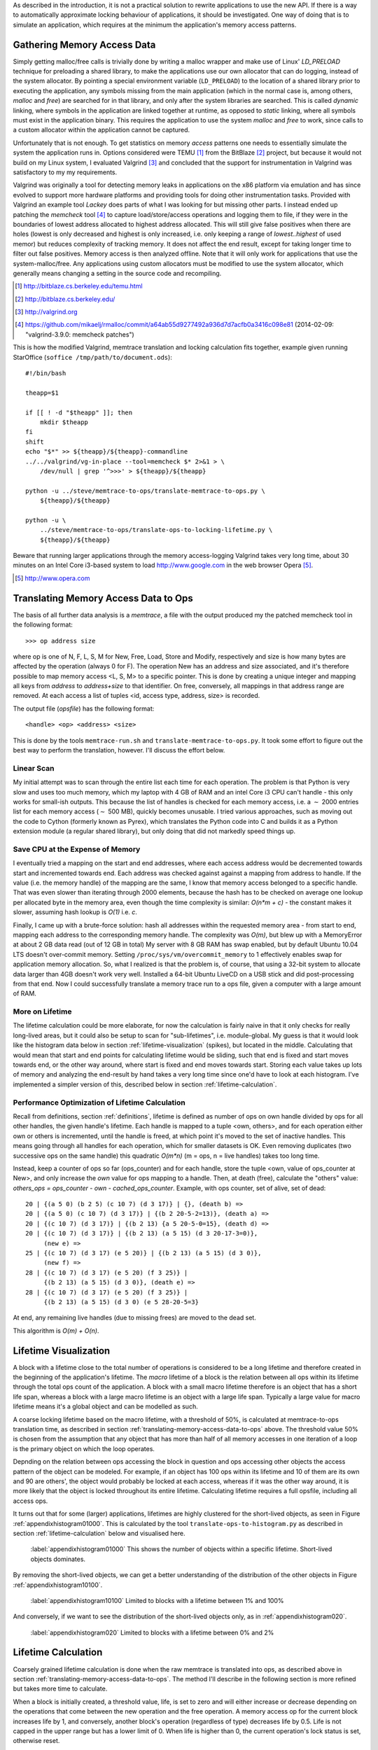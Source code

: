 .. raw:: latex

    \chapter{Simulating Application Runtime
        \label{chapter-simulating-application-runtime}}

As described in the introduction, it is not a practical solution to rewrite applications to use the new API. If there is
a way to automatically approximate locking behaviour of applications, it should be investigated.  One way of doing that
is to simulate an application, which requires at the minimum the application's memory access patterns.

.. raw:: comment-done

    X X X
    expand on why this is done! what is its relevance? connect to earlier discussion on how error-prone it is to rewrite
    application. ("as discussed in chapter :ref:`jeff....`, ...")

Gathering Memory Access Data
==================================

.. raw:: comment-done

    X X X (gres/DONE)
    ~~~~~~~~~~~~~~~~~~
    * DONE: en bild skulle göra mekanismen med LD_PRELOAD betydligt tydligare, jag tror att det är hyfsat esoteriskt unixanvändande
    * DONE: (ang. "Turns out Valgrind..." ) bisats? "I evaluated ... , and concluded that the support for ... is good / sufficient / ..." 
    * (ang. Valgrind) man får bonuspoäng om amn gör en tabell som visar skillnaderna mellan verktygen

Simply getting malloc/free calls is trivially done by writing a malloc wrapper and make use of Linux' *LD_PRELOAD*
technique for preloading a shared library, to make the applications use our own allocator that can do logging, instead
of the system allocator.  By pointing a special environment variable (``LD_PRELOAD``) to the location of a shared
library prior to executing the application, any symbols missing from the main application (which in the normal case is,
among others, *malloc* and *free*) are searched for in that library, and only after the system libraries are searched.
This is called *dynamic* linking, where symbols in the application are linked together at runtime, as opposed to
*static* linking, where all symbols must exist in the application binary. This requires the application to use the
system *malloc* and *free* to work, since calls to a custom allocator within the application cannot be captured.

Unfortunately that is not enough. To get statistics on memory *access* patterns one needs to essentially simulate the
system the application runs in.  Options considered were TEMU [#]_ from the BitBlaze [#]_ project, but because it would
not build on my Linux system, I evaluated Valgrind [#]_ and concluded that the support for instrumentation in Valgrind
was satisfactory to my my requirements.

Valgrind was originally a tool for detecting memory leaks in applications on the x86 platform
via emulation and has since evolved to support more hardware platforms and providing tools for doing other
instrumentation tasks. Provided with Valgrind an example tool *Lackey* does parts of what I was looking for but missing
other parts. I instead ended up patching the *memcheck* tool [#]_ to capture load/store/access operations and logging
them to file, if they were in the boundaries of lowest address allocated to highest address allocated. This will still
give false positives when there are holes (lowest is only decreased and highest is only increased, i.e. only keeping a
range of *lowest..highest* of used memor) but reduces complexity of tracking memory. It does not affect the end result,
except for taking longer time to filter out false positives. Memory access is then analyzed
offline. Note that it will only work for applications that use the system-malloc/free. Any applications using custom
allocators must be modified to use the system allocator, which generally means changing a setting in the source code and
recompiling.

.. [#] http://bitblaze.cs.berkeley.edu/temu.html
.. [#] http://bitblaze.cs.berkeley.edu/ 
.. [#] http://valgrind.org
.. [#] https://github.com/mikaelj/rmalloc/commit/a64ab55d9277492a936d7d7acfb0a3416c098e81 (2014-02-09: "valgrind-3.9.0: memcheck patches")

This is how the modified Valgrind, memtrace translation and locking calculation fits together, example given running
StarOffice (``soffice /tmp/path/to/document.ods``)::

    #!/bin/bash

    theapp=$1

    if [[ ! -d "$theapp" ]]; then
        mkdir $theapp
    fi
    shift
    echo "$*" >> ${theapp}/${theapp}-commandline
    ../../valgrind/vg-in-place --tool=memcheck $* 2>&1 > \
        /dev/null | grep '^>>>' > ${theapp}/${theapp}

    python -u ../steve/memtrace-to-ops/translate-memtrace-to-ops.py \
        ${theapp}/${theapp}

    python -u \
        ../steve/memtrace-to-ops/translate-ops-to-locking-lifetime.py \
        ${theapp}/${theapp}

Beware that running larger applications through the memory access-logging Valgrind takes very long time, about 30
minutes on an Intel Core i3-based system to load http://www.google.com in the web browser Opera [#]_.

.. [#] http://www.opera.com

Translating Memory Access Data to Ops
======================================
The basis of all further data analysis is a *memtrace*, a file with the output produced my the patched memcheck tool in
the following format::

    >>> op address size

where op is one of N, F, L, S, M for New, Free, Load, Store and Modify, respectively and size is how many bytes are
affected by the operation (always 0 for F).  The operation New has an address and size associated, and it's therefore
possible to map memory access <L, S, M> to a specific pointer. This is done by creating a unique integer and mapping all
keys from *address* to *address+size* to that identifier. On free, conversely, all mappings in that address range are
removed. At each access a list of tuples <id, access type, address, size> is recorded. 

The output file (*opsfile*) has the following format::

    <handle> <op> <address> <size>

This is done by the tools ``memtrace-run.sh`` and ``translate-memtrace-to-ops.py``.  It took some effort to figure out
the best way to perform the translation, however. I'll discuss the effort below.

Linear Scan
~~~~~~~~~~~~~~~~~~~~~~~~~~~~~~~~~
My initial attempt was to scan through the entire list each time for each operation.  The problem is that Python is very
slow and uses too much memory, which my laptop with 4 GB of RAM and an intel Core i3 CPU can't handle - this only works
for small-ish outputs. This because the list of handles is checked for each memory access, i.e. a :math:`\sim` 2000
entries list for each memory access (:math:`\sim` 500 MB), quickly becomes unusable.   I tried various approaches, such as moving
out the code to Cython (formerly known as Pyrex), which translates the Python code into C and builds it as a Python
extension module (a regular shared library), but only doing that did not markedly speed things up.

Save CPU at the Expense of Memory
~~~~~~~~~~~~~~~~~~~~~~~~~~~~~~~~~~~~~~~~~~~~~~~~~~~~
I eventually tried a mapping on the start and end addresses, where each access address would be decremented towards
start and incremented towards end. Each address was checked against against a mapping from address to handle. If the
value (i.e. the memory handle) of the mapping are the same, I know that memory access belonged to a specific handle.
That was even slower than iterating through 2000 elements, because the hash has to be checked on average one lookup per
allocated byte in the memory area, even though the time complexity is similar: *O(n*m + c)* - the constant makes it
slower, assuming hash lookup is *O(1)* i.e. *c*.

Finally, I came up with a brute-force solution: hash all addresses within the requested memory area - from start to end,
mapping each address to the corresponding memory handle.  The complexity was *O(m)*, but blew up with a MemoryError at
about 2 GB data read (out of 12 GB in total) My server with 8 GB RAM has swap enabled, but by default Ubuntu 10.04 LTS
doesn't over-commit memory. Setting ``/proc/sys/vm/overcommit_memory`` to 1 effectively enables swap for application memory
allocation.  So, what I realized is that the problem is, of course, that using a 32-bit system to allocate data larger
than 4GB doesn't work very well.  Installed a 64-bit Ubuntu LiveCD on a USB stick and did post-processing from that end.
Now I could successfully translate a memory trace run to a ops file, given a computer with a large amount of RAM.

.. raw:: foobar

    However, it's not good enough. Calculating the handle mappings can be done in one pass, but also including all ops
    (mapped to handles, instead of pointers) will not fit in memory. Therefore, my nice and handy post-processing script
    that does everything in one pass does not cut the mustard.   Splitting it up into more parts, where each one does one
    specific thing:

    - map addresses to handles and write out ops (mapped to handle) to a file
    - read ops file, pruning duplicate ops (e.g. two or more successive L/M/S to the same handle) and write out malloc C source
    - read ops file, calculate handle lifetime for histogram

    That's what it does for now.  

More on Lifetime
~~~~~~~~~~~~~~~~~~~~~
The lifetime calculation could be more elaborate, for now the calculation is fairly naive in that it only checks for really
long-lived areas, but it could also be setup to scan for "sub-lifetimes", i.e. module-global.  My guess is that it would
look like the histogram data below in section :ref:`lifetime-visualization` (spikes), but located in the middle.
Calculating that would mean that start and end points for calculating lifetime would be sliding, such that end is fixed
and start moves towards end, or the other way around, where start is fixed and end moves towards start.  Storing each
value takes up lots of memory and analyzing the end-result by hand takes a very long time since one'd have to look at
each histogram.  I've implemented a simpler version of this, described below in section :ref:`lifetime-calculation`.

.. raw:: comment

    Current histograms is plotted for lifetime which is already calculated. A plot showing ops per handle over time (3D
    graph: ops, handle, time) could possibly give useful information about the clustering of ops and handles, in turn being
    used for calculating new lifetimes.  If time allows for it, otherwise left in future work, since I'm not quite sure on
    what to plot to give the most useful information, and how much it would affect real-life lock/unlock patterns.

Performance Optimization of Lifetime Calculation
~~~~~~~~~~~~~~~~~~~~~~~~~~~~~~~~~~~~~~~~~~~~~~~~~~
Recall from definitions, section :ref:`definitions`, lifetime is defined as number of ops on own handle divided by ops
for all other handles, the given handle's lifetime.  Each handle is mapped to a tuple <own, others>, and for each
operation either own or others is incremented, until the handle is freed, at which point it's moved to the set of
inactive handles. This means going through all handles for each operation, which for smaller datasets is OK.
Even removing duplicates (two successive ops on the same handle) this quadratic *O(m\*n)* (m = ops, n = live handles)
takes too long time.

.. Again, we don't have that luck, and for the Opera data set it's about 8GB data. Even removing duplicates (two successive ops on the same handle) this quadratic *O(m\*n)* (m = ops, n = live handles) takes too long time.

Instead, keep a counter of ops so far (ops_counter) and for each handle, store the tuple <own, value of ops_counter at
New>, and only increase the *own* value for ops mapping to a handle. Then, at death (free), calculate the "others"
value: *others_ops = ops_counter - own - cached_ops_counter*. Example, with ops counter, set of alive, set of dead::

    20 | {(a 5 0) (b 2 5) (c 10 7) (d 3 17)} | {}, (death b) =>
    20 | {(a 5 0) (c 10 7) (d 3 17)} | {(b 2 20-5-2=13)}, (death a) =>
    20 | {(c 10 7) (d 3 17)} | {(b 2 13) {a 5 20-5-0=15}, (death d) =>
    20 | {(c 10 7) (d 3 17)} | {(b 2 13) (a 5 15) (d 3 20-17-3=0)},
         (new e) =>
    25 | {(c 10 7) (d 3 17) (e 5 20)} | {(b 2 13) (a 5 15) (d 3 0)},
         (new f) =>
    28 | {(c 10 7) (d 3 17) (e 5 20) (f 3 25)} |
         {(b 2 13) (a 5 15) (d 3 0)}, (death e) =>
    28 | {(c 10 7) (d 3 17) (e 5 20) (f 3 25)} |
         {(b 2 13) (a 5 15) (d 3 0) (e 5 28-20-5=3}

At end, any remaining live handles (due to missing frees) are moved to the dead set.

This algorithm is *O(m) + O(n)*. 

.. XXX - is it O(m) + O(n)?

Lifetime Visualization
========================
A block with a lifetime close to the total number of operations is considered to be a long lifetime and therefore
created in the beginning of the application's lifetime.  The *macro* lifetime of a block is the relation between all ops
within its lifetime through the total ops count of the application.  A block with a small macro lifetime therefore is an
object that has a short life span, whereas a block with a large macro lifetime is an object with a large life span.
Typically a large value for macro lifetime means it's a global object and can be modelled as such.

A coarse locking lifetime based on the macro lifetime, with a threshold of 50%, is calculated at memtrace-to-ops
translation time, as described in section :ref:`translating-memory-access-data-to-ops` above. The threshold value 50% is
chosen from the assumption that any object that has more than half of all memory accesses in one iteration of a loop is
the primary object on which the loop operates.

Depnding on the relation between ops accessing the block in question and ops accessing other objects the access pattern
of the object can be modeled.  For example, if an object has 100 ops within its lifetime and 10 of them are its own
and 90 are others', the object would probably be locked at each access, whereas if it was the other way around, it is
more likely that the object is locked throughout its entire lifetime. Calculating lifetime requires a full opsfile,
including all access ops.

It turns out that for some (larger) applications, lifetimes are highly clustered for the short-lived objects,
as seen in Figure :ref:`appendixhistogram01000`. This is calculated by the tool ``translate-ops-to-histogram.py`` as
described in section :ref:`lifetime-calculation` below and visualised here.

.. figure:: graphics/result-soffice-macro-histogram-0-1000.png
   :scale: 50%

   :label:`appendixhistogram01000` This shows the number of objects within a specific lifetime. Short-lived objects dominates.

By removing the short-lived objects, we can get a better understanding of the distribution of the other objects in
Figure :ref:`appendixhistogram10100`.

.. figure:: graphics/result-soffice-macro-histogram-10-1000.png
   :scale: 50%

   :label:`appendixhistogram10100` Limited to blocks with a lifetime between 1% and 100%

And conversely, if we want to see the distribution of the short-lived objects only, as in :ref:`appendixhistogram020`.

.. figure:: graphics/result-soffice-macro-histogram-0-20.png
   :scale: 50%

   :label:`appendixhistogram020` Limited to blocks with a lifetime between 0% and 2%

Lifetime Calculation
=================================
Coarsely grained lifetime calculation is done when the raw memtrace is translated into ops, as described above in
section :ref:`translating-memory-access-data-to-ops`.  The method I'll describe in the following section is more refined
but takes more time to calculate.

.. The script takes an ops file, i.e. a list of (block handle, operation type, address, size) tuples.

When a block is initially created, a threshold value, life, is set to zero and will either increase or decrease depending
on the operations that come between the new operation and the free operation. A memory access op for the current block
increases life by 1, and conversely, another block's operation (regardless of type) decreases life by 0.5. Life is not
capped in the upper range but has a lower limit of 0. When life is higher than 0, the current operation's lock status is
set, otherwise reset. 

The value was chosen by testing different input parameters against random data, and the graphs that looked best was verified
against the smaller application memtraces. This is the algorithm used, with different values for percent, float speed
and sink speed::

    let life = 0
    let lifetime = empty array
    let number of points = 1000
    for i from 0 to number of points:
        let operation belongs to current handle = random() < percent
        if operation belongs to current handle:
            life = life + float_speed
        else:
            if life >= sink_speed:
                life = life - sink_speed

        lifetime.append(life)

The results are shown in Figure :ref:`appendixlockinglifetime`.

.. figure:: graphics/locking-lifetime-explanation
   :scale: 40%

   :label:`appendixlockinglifetime` Simulated lifetime calculations by varying the values of input parameters.

Clockwise from upper left corner, we see that lock status (i.e. lifetime > 0) varies if the current handle is less than
30% of the ops, and if it's less than 50%, it'll diverge towards always being locked -- which is sound, since any object
that is accessed so often is likely to be locked during its lifetime.  With sink equal to or larger than float, a very
jagged graph is produced where the current object is locked/unlocked continously. A real-world application would want to
lock the object once per tight loop and keep it locked until done, instead of continuously locking/unlocking the handle
inside the loop. The time under the graph where lifetime is non-zero is one iteration of the loop.

When all ops have been processed they are written out to a new file that in addition to the regular ops also contains
detailed locking information. Since the number of objects is large and the calculation is independent of other objects,
the process can be broken down into smaller tasks. This is done using the Python ``multiprocessing`` module, and by
recording start and stop indices (based on the New or Free ops, respectively) into the input list, the list of start
indices can be broken down into smaller parts to maximize usage of multi-core systems making processing the entire input
file faster on the order of the number of available cores.  The tools automatically picks the number of cores plus two
for the number of worker threads to saturate the CPU.

In the case of no corresponding Free operation for the block, no lifetime calculation is done, i.e. it is assumed to
be unlocked. This is a limitation of the calculation based on the observation of applications that has a large
amount of objects that are never explicitly freed, and assuming a lifetime of the entire application would be
incorrect.  An implicit free could be inserted at the point of the last memory access, however it is not
implemented.

.. raw:: comment-todo

    X X X: As explained above, g_stops[handle] should be set to the last access belonging to that handle.

The fine grained calculation of this method is slower (*O(m\*n)*, where *m* is the number of handles and *n* is the
total number of operations), but intersperses lock/unlock instructions throughout the lifetime of an object, instead of forcing
the object to be locked its entire lifetime. The more fine-grained locking/unlocking, specifically unlocking, the more
efficient compacting can be performed.

.. raw:: comment

    X X X (DONE)
    ~~~~~~~~~~~~
    .. + memtrace-to-ops-mapping at http://rmalloc.blogspot.se/2012/08/large-scale-data-processing.html

    This is described in the Appendix, in the first sections on the tools.  Move the theory to this section!

    More on the specifics of lifetime calculation:

    - why valgrind

      + modifications to memtest

    - locking heuristics

      + full vs simple locking
      + access lock heuristics at http://rmalloc.blogspot.se/2013/09/memory-block-acces-locking-heuristics.html
      + histogram for lifetime at http://rmalloc.blogspot.se/2013/09/making-sense-of-histograms.html and http://rmalloc.blogspot.se/2012/08/determining-global-variables.html



.. This will be expanded upon in Chapter :ref:`chapter-steve`.  X X X: make sure to expand on it!
